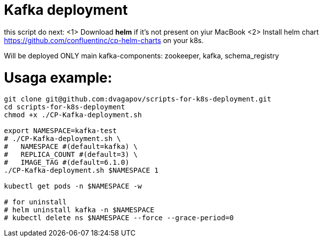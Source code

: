 = Kafka deployment

this script do next:
<1> Download *helm* if it's not present on yiur MacBook
<2> Install helm chart https://github.com/confluentinc/cp-helm-charts on your k8s.

Will be deployed ONLY main kafka-components: zookeeper, kafka, schema_registry

= Usaga example:
----
git clone git@github.com:dvagapov/scripts-for-k8s-deployment.git
cd scripts-for-k8s-deployment
chmod +x ./CP-Kafka-deployment.sh

export NAMESPACE=kafka-test
# ./CP-Kafka-deployment.sh \
#   NAMESPACE #(default=kafka) \
#   REPLICA_COUNT #(default=3) \
#   IMAGE_TAG #(default=6.1.0) 
./CP-Kafka-deployment.sh $NAMESPACE 1

kubectl get pods -n $NAMESPACE -w

# for uninstall
# helm uninstall kafka -n $NAMESPACE
# kubectl delete ns $NAMESPACE --force --grace-period=0
----